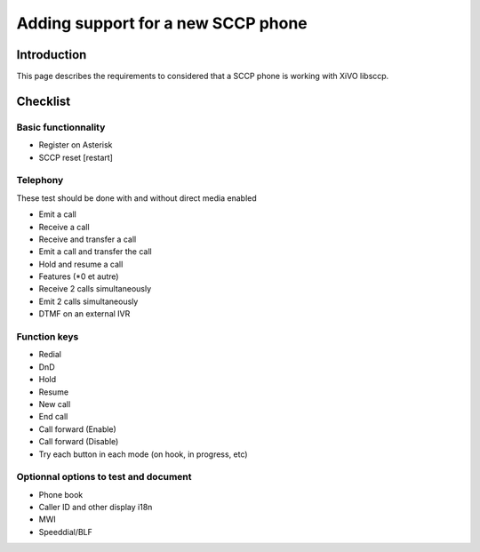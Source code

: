 ***********************************
Adding support for a new SCCP phone
***********************************


Introduction
------------

This page describes the requirements to considered that a SCCP phone is working
with XiVO libsccp.


Checklist
---------


Basic functionnality
^^^^^^^^^^^^^^^^^^^^

* Register on Asterisk
* SCCP reset [restart]


Telephony
^^^^^^^^^

These test should be done with and without direct media enabled

* Emit a call
* Receive a call
* Receive and transfer a call
* Emit a call and transfer the call
* Hold and resume a call
* Features (*0 et autre)
* Receive 2 calls simultaneously
* Emit 2 calls simultaneously
* DTMF on an external IVR



Function keys
^^^^^^^^^^^^^

* Redial
* DnD
* Hold
* Resume
* New call
* End call
* Call forward (Enable)
* Call forward (Disable)
* Try each button in each mode (on hook, in progress, etc)


Optionnal options to test and document
^^^^^^^^^^^^^^^^^^^^^^^^^^^^^^^^^^^^^^

* Phone book
* Caller ID and other display i18n
* MWI
* Speeddial/BLF
